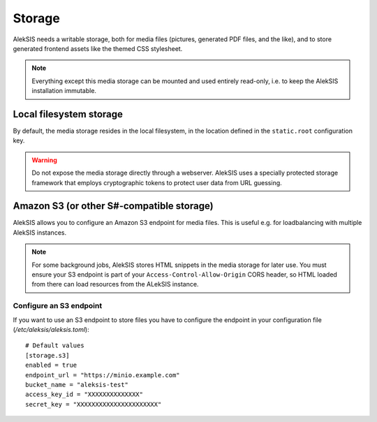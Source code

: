Storage
=======

AlekSIS needs a writable storage, both for media files (pictures,
generated PDF files, and the like), and to store generated frontend
assets like the themed CSS stylesheet.

.. note::
    Everything except this media storage can be mounted and used
    entirely read-only, i.e. to keep the AlekSIS installation immutable.

Local filesystem storage
------------------------

By default, the media storage resides in the local filesystem, in the
location defined in the ``static.root`` configuration key.

.. warning::
    Do not expose the media storage directly through a webserver.
    AlekSIS uses a specially protected storage framework that
    employs cryptographic tokens to protect user data from URL
    guessing.

Amazon S3 (or other S#-compatible storage)
------------------------------------------

AlekSIS allows you to configure an Amazon S3 endpoint for  media
files. This is useful e.g. for loadbalancing with multiple AlekSIS
instances.

.. note::
   For some background jobs, AlekSIS stores HTML snippets in the media
   storage for later use. You must ensure your S3 endpoint is part of
   your ``Access-Control-Allow-Origin`` CORS header, so HTML loaded from
   there can load resources from the ALekSIS instance.

Configure an S3 endpoint
~~~~~~~~~~~~~~~~~~~~~~~~

If you want to use an S3 endpoint to store files you have to configure the
endpoint in your configuration file (`/etc/aleksis/aleksis.toml`)::

  # Default values
  [storage.s3]
  enabled = true
  endpoint_url = "https://minio.example.com"
  bucket_name = "aleksis-test"
  access_key_id = "XXXXXXXXXXXXXX"
  secret_key = "XXXXXXXXXXXXXXXXXXXXXX"

